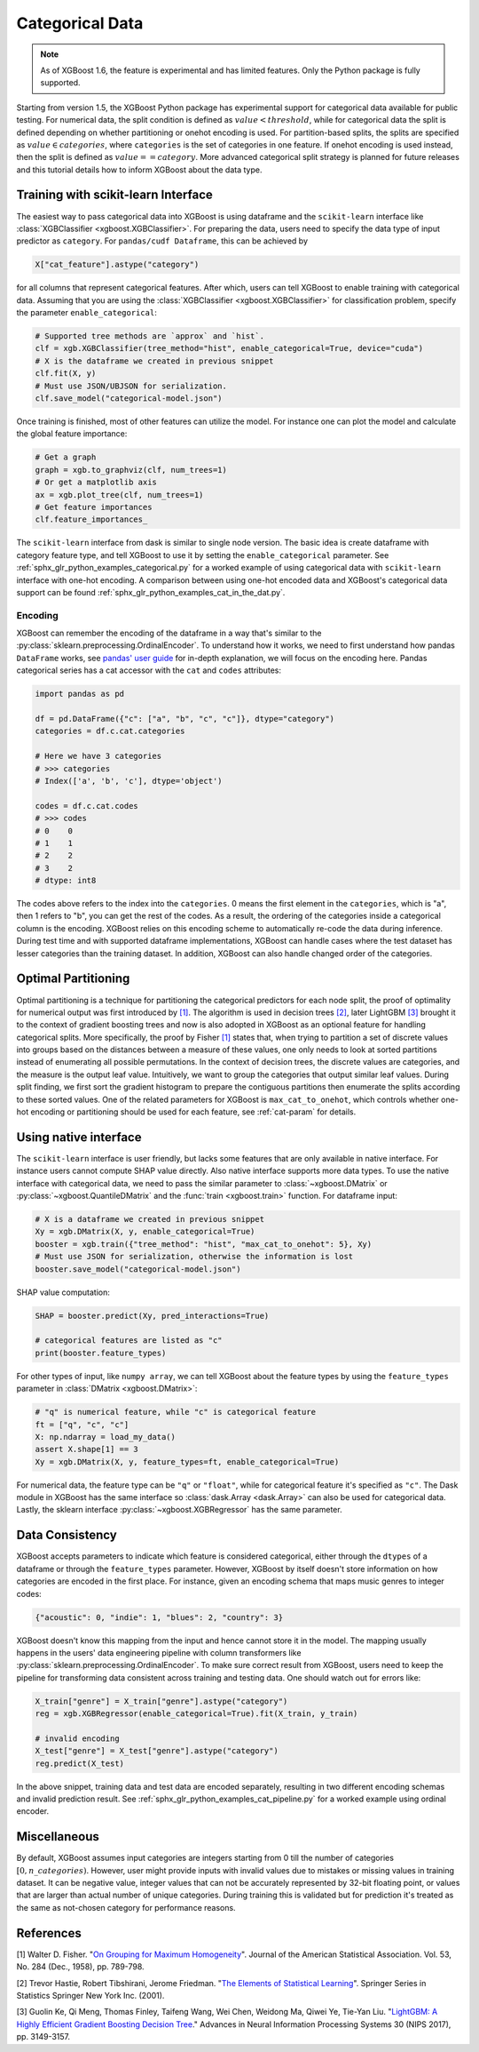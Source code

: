 ################
Categorical Data
################

.. note::

    As of XGBoost 1.6, the feature is experimental and has limited features. Only the
    Python package is fully supported.

.. versionchanged:: 3.1.0

    XGBoost Python package can remember the encoding of categories when the input is a
    dataframe. The categories must either  be integers or strings.

.. versionadded:: 3.0.0

   Support for the R package using ``factor``.

Starting from version 1.5, the XGBoost Python package has experimental support for
categorical data available for public testing. For numerical data, the split condition is
defined as :math:`value < threshold`, while for categorical data the split is defined
depending on whether partitioning or onehot encoding is used. For partition-based splits,
the splits are specified as :math:`value \in categories`, where ``categories`` is the set
of categories in one feature.  If onehot encoding is used instead, then the split is
defined as :math:`value == category`. More advanced categorical split strategy is planned
for future releases and this tutorial details how to inform XGBoost about the data type.

************************************
Training with scikit-learn Interface
************************************

The easiest way to pass categorical data into XGBoost is using dataframe and the
``scikit-learn`` interface like :class:`XGBClassifier <xgboost.XGBClassifier>`.  For
preparing the data, users need to specify the data type of input predictor as
``category``.  For ``pandas/cudf Dataframe``, this can be achieved by

.. code:: python

  X["cat_feature"].astype("category")

for all columns that represent categorical features.  After which, users can tell XGBoost
to enable training with categorical data.  Assuming that you are using the
:class:`XGBClassifier <xgboost.XGBClassifier>` for classification problem, specify the
parameter ``enable_categorical``:

.. code:: python

  # Supported tree methods are `approx` and `hist`.
  clf = xgb.XGBClassifier(tree_method="hist", enable_categorical=True, device="cuda")
  # X is the dataframe we created in previous snippet
  clf.fit(X, y)
  # Must use JSON/UBJSON for serialization.
  clf.save_model("categorical-model.json")


Once training is finished, most of other features can utilize the model.  For instance one
can plot the model and calculate the global feature importance:


.. code:: python

  # Get a graph
  graph = xgb.to_graphviz(clf, num_trees=1)
  # Or get a matplotlib axis
  ax = xgb.plot_tree(clf, num_trees=1)
  # Get feature importances
  clf.feature_importances_


The ``scikit-learn`` interface from dask is similar to single node version.  The basic
idea is create dataframe with category feature type, and tell XGBoost to use it by setting
the ``enable_categorical`` parameter.  See :ref:`sphx_glr_python_examples_categorical.py`
for a worked example of using categorical data with ``scikit-learn`` interface with
one-hot encoding.  A comparison between using one-hot encoded data and XGBoost's
categorical data support can be found :ref:`sphx_glr_python_examples_cat_in_the_dat.py`.

Encoding
========

.. versionadded:: 3.1.0

XGBoost can remember the encoding of the dataframe in a way that's similar to the
:py:class:`sklearn.preprocessing.OrdinalEncoder`. To understand how it works, we need to
first understand how pandas ``DataFrame`` works, see `pandas' user guide
<https://pandas.pydata.org/pandas-docs/stable/user_guide/categorical.html>`__ for in-depth
explanation, we will focus on the encoding here. Pandas categorical series has a cat
accessor with the ``cat`` and ``codes`` attributes:

.. code-block:: python

    import pandas as pd

    df = pd.DataFrame({"c": ["a", "b", "c", "c"]}, dtype="category")
    categories = df.c.cat.categories

    # Here we have 3 categories
    # >>> categories
    # Index(['a', 'b', 'c'], dtype='object')

    codes = df.c.cat.codes
    # >>> codes
    # 0    0
    # 1    1
    # 2    2
    # 3    2
    # dtype: int8

The codes above refers to the index into the ``categories``. 0 means the first element in
the ``categories``, which is "a", then 1 refers to "b", you can get the rest of the
codes. As a result, the ordering of the categories inside a categorical column is the
encoding. XGBoost relies on this encoding scheme to automatically re-code the data during
inference. During test time and with supported dataframe implementations, XGBoost can
handle cases where the test dataset has lesser categories than the training dataset. In
addition, XGBoost can also handle changed order of the categories.


********************
Optimal Partitioning
********************

.. versionadded:: 1.6

Optimal partitioning is a technique for partitioning the categorical predictors for each
node split, the proof of optimality for numerical output was first introduced by `[1]
<#references>`__. The algorithm is used in decision trees `[2] <#references>`__, later
LightGBM `[3] <#references>`__ brought it to the context of gradient boosting trees and
now is also adopted in XGBoost as an optional feature for handling categorical
splits. More specifically, the proof by Fisher `[1] <#references>`__ states that, when
trying to partition a set of discrete values into groups based on the distances between a
measure of these values, one only needs to look at sorted partitions instead of
enumerating all possible permutations. In the context of decision trees, the discrete
values are categories, and the measure is the output leaf value.  Intuitively, we want to
group the categories that output similar leaf values. During split finding, we first sort
the gradient histogram to prepare the contiguous partitions then enumerate the splits
according to these sorted values. One of the related parameters for XGBoost is
``max_cat_to_onehot``, which controls whether one-hot encoding or partitioning should be
used for each feature, see :ref:`cat-param` for details.


**********************
Using native interface
**********************

The ``scikit-learn`` interface is user friendly, but lacks some features that are only
available in native interface.  For instance users cannot compute SHAP value directly.
Also native interface supports more data types. To use the native interface with
categorical data, we need to pass the similar parameter to :class:`~xgboost.DMatrix` or
:py:class:`~xgboost.QuantileDMatrix` and the :func:`train <xgboost.train>` function.  For
dataframe input:

.. code:: python

  # X is a dataframe we created in previous snippet
  Xy = xgb.DMatrix(X, y, enable_categorical=True)
  booster = xgb.train({"tree_method": "hist", "max_cat_to_onehot": 5}, Xy)
  # Must use JSON for serialization, otherwise the information is lost
  booster.save_model("categorical-model.json")

SHAP value computation:

.. code:: python

  SHAP = booster.predict(Xy, pred_interactions=True)

  # categorical features are listed as "c"
  print(booster.feature_types)

For other types of input, like ``numpy array``, we can tell XGBoost about the feature
types by using the ``feature_types`` parameter in :class:`DMatrix <xgboost.DMatrix>`:

.. code:: python

  # "q" is numerical feature, while "c" is categorical feature
  ft = ["q", "c", "c"]
  X: np.ndarray = load_my_data()
  assert X.shape[1] == 3
  Xy = xgb.DMatrix(X, y, feature_types=ft, enable_categorical=True)

For numerical data, the feature type can be ``"q"`` or ``"float"``, while for categorical
feature it's specified as ``"c"``.  The Dask module in XGBoost has the same interface so
:class:`dask.Array <dask.Array>` can also be used for categorical data. Lastly, the
sklearn interface :py:class:`~xgboost.XGBRegressor` has the same parameter.

****************
Data Consistency
****************

XGBoost accepts parameters to indicate which feature is considered categorical, either through the ``dtypes`` of a dataframe or through the ``feature_types`` parameter. However, XGBoost by itself doesn't store information on how categories are encoded in the first place. For instance, given an encoding schema that maps music genres to integer codes:

.. code-block:: python

  {"acoustic": 0, "indie": 1, "blues": 2, "country": 3}

XGBoost doesn't know this mapping from the input and hence cannot store it in the model. The mapping usually happens in the users' data engineering pipeline with column transformers like :py:class:`sklearn.preprocessing.OrdinalEncoder`. To make sure correct result from XGBoost, users need to keep the pipeline for transforming data consistent across training and testing data. One should watch out for errors like:

.. code-block:: python

  X_train["genre"] = X_train["genre"].astype("category")
  reg = xgb.XGBRegressor(enable_categorical=True).fit(X_train, y_train)

  # invalid encoding
  X_test["genre"] = X_test["genre"].astype("category")
  reg.predict(X_test)

In the above snippet, training data and test data are encoded separately, resulting in two different encoding schemas and invalid prediction result. See :ref:`sphx_glr_python_examples_cat_pipeline.py` for a worked example using ordinal encoder.

*************
Miscellaneous
*************

By default, XGBoost assumes input categories are integers starting from 0 till the number
of categories :math:`[0, n\_categories)`. However, user might provide inputs with invalid
values due to mistakes or missing values in training dataset. It can be negative value,
integer values that can not be accurately represented by 32-bit floating point, or values
that are larger than actual number of unique categories.  During training this is
validated but for prediction it's treated as the same as not-chosen category for
performance reasons.


**********
References
**********

[1] Walter D. Fisher. "`On Grouping for Maximum Homogeneity`_". Journal of the American Statistical Association. Vol. 53, No. 284 (Dec., 1958), pp. 789-798.

[2] Trevor Hastie, Robert Tibshirani, Jerome Friedman. "`The Elements of Statistical Learning`_". Springer Series in Statistics Springer New York Inc. (2001).

[3] Guolin Ke, Qi Meng, Thomas Finley, Taifeng Wang, Wei Chen, Weidong Ma, Qiwei Ye, Tie-Yan Liu. "`LightGBM\: A Highly Efficient Gradient Boosting Decision Tree`_." Advances in Neural Information Processing Systems 30 (NIPS 2017), pp. 3149-3157.


.. _On Grouping for Maximum Homogeneity: https://www.tandfonline.com/doi/abs/10.1080/01621459.1958.10501479

.. _The Elements of Statistical Learning: https://link.springer.com/book/10.1007/978-0-387-84858-7

.. _LightGBM\: A Highly Efficient Gradient Boosting Decision Tree: https://papers.nips.cc/paper/6907-lightgbm-a-highly-efficient-gradient-boosting-decision-tree.pdf
